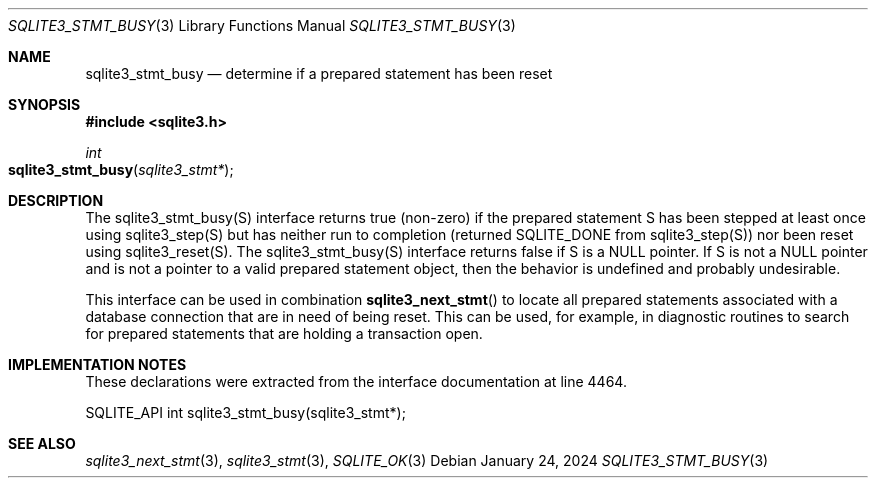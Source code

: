 .Dd January 24, 2024
.Dt SQLITE3_STMT_BUSY 3
.Os
.Sh NAME
.Nm sqlite3_stmt_busy
.Nd determine if a prepared statement has been reset
.Sh SYNOPSIS
.In sqlite3.h
.Ft int
.Fo sqlite3_stmt_busy
.Fa "sqlite3_stmt*"
.Fc
.Sh DESCRIPTION
The sqlite3_stmt_busy(S) interface returns true (non-zero) if the prepared statement
S has been stepped at least once using sqlite3_step(S)
but has neither run to completion (returned SQLITE_DONE
from sqlite3_step(S)) nor been reset using sqlite3_reset(S).
The sqlite3_stmt_busy(S) interface returns false if S is a NULL pointer.
If S is not a NULL pointer and is not a pointer to a valid prepared statement
object, then the behavior is undefined and probably undesirable.
.Pp
This interface can be used in combination
.Fn sqlite3_next_stmt
to locate all prepared statements associated with a database connection
that are in need of being reset.
This can be used, for example, in diagnostic routines to search for
prepared statements that are holding a transaction open.
.Sh IMPLEMENTATION NOTES
These declarations were extracted from the
interface documentation at line 4464.
.Bd -literal
SQLITE_API int sqlite3_stmt_busy(sqlite3_stmt*);
.Ed
.Sh SEE ALSO
.Xr sqlite3_next_stmt 3 ,
.Xr sqlite3_stmt 3 ,
.Xr SQLITE_OK 3
